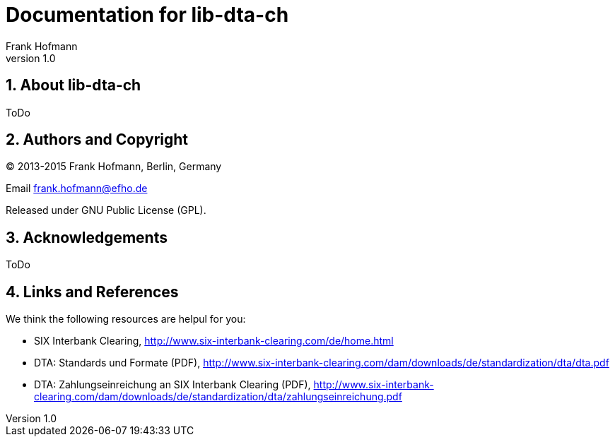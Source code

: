 Documentation for lib-dta-ch
============================
Frank Hofmann
:subtitle:
:doctype: book
:copyright: Frank Hofmann
:revnumber: 1.0
:Author Initials: FH
:edition: 1
:lang: en
:date: 10 Aug 2015
:numbered:

== About lib-dta-ch ==

ToDo

== Authors and Copyright ==

(C) 2013-2015 Frank Hofmann, Berlin, Germany 

Email frank.hofmann@efho.de

Released under GNU Public License (GPL).

== Acknowledgements ==

ToDo

== Links and References ==

We think the following resources are helpul for you:

* SIX Interbank Clearing, http://www.six-interbank-clearing.com/de/home.html

* DTA: Standards und Formate (PDF), http://www.six-interbank-clearing.com/dam/downloads/de/standardization/dta/dta.pdf

* DTA: Zahlungseinreichung an SIX Interbank Clearing (PDF), http://www.six-interbank-clearing.com/dam/downloads/de/standardization/dta/zahlungseinreichung.pdf

